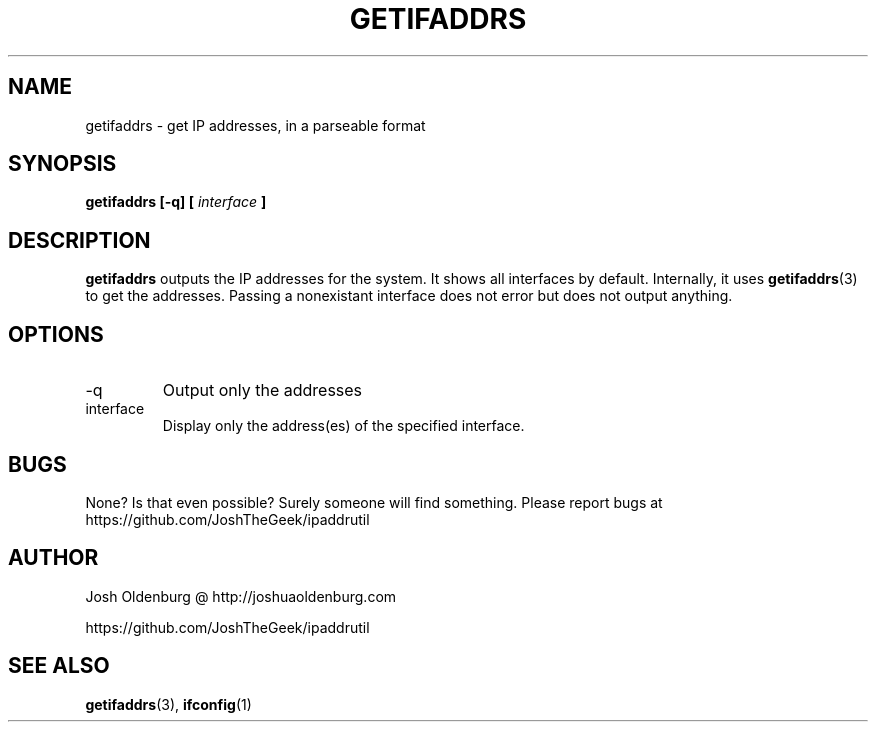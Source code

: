 .\" Process this file with
.\" groff -man -Tascii getifaddrs.1
.\"
.\" http://www.schweikhardt.net/man_page_howto.html
.\" Gosh, man pages are ugly...
.TH GETIFADDRS 1 "JULY 2014" "Josh Oldenburg" "Josh's Utilities"
.SH NAME
getifaddrs \- get IP addresses, in a parseable format
.SH SYNOPSIS
.B getifaddrs [-q] [
.I interface
.B ]
.SH DESCRIPTION
.B getifaddrs
outputs the IP addresses for the system. It shows all
interfaces by default. Internally, it uses
.BR getifaddrs (3)
to get the addresses. Passing a nonexistant interface
does not error but does not output anything.
.SH OPTIONS
.IP -q
Output only the addresses
.IP interface
Display only the address(es) of the specified interface.
.SH BUGS
None? Is that even possible? Surely someone will find something.
Please report bugs at https://github.com/JoshTheGeek/ipaddrutil
.SH AUTHOR
Josh Oldenburg @ http://joshuaoldenburg.com

https://github.com/JoshTheGeek/ipaddrutil
.SH "SEE ALSO"
.BR getifaddrs (3),
.BR ifconfig (1)

